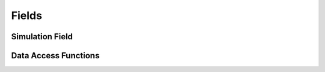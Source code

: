 
.. _assembly_fields:

Fields
======

.. doxygenstruct:: specfem::assembly::fields
    :members:

.. _assembly_simulation_field:

Simulation Field
^^^^^^^^^^^^^^^^

.. doxygenstruct:: specfem::assembly::simulation_field
    :members:

Data Access Functions
^^^^^^^^^^^^^^^^^^^^^

.. doxygengroup:: FieldDataAccess
    :content-only:
